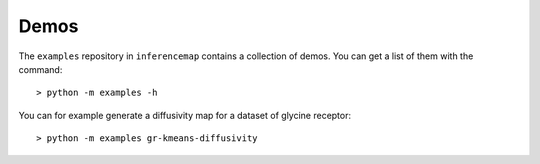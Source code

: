.. _quickstart.demos:

Demos
=====

The ``examples`` repository in ``inferencemap`` contains a collection of demos. You can get a list of them with the command::

	> python -m examples -h

You can for example generate a diffusivity map for a dataset of glycine receptor::

	> python -m examples gr-kmeans-diffusivity

